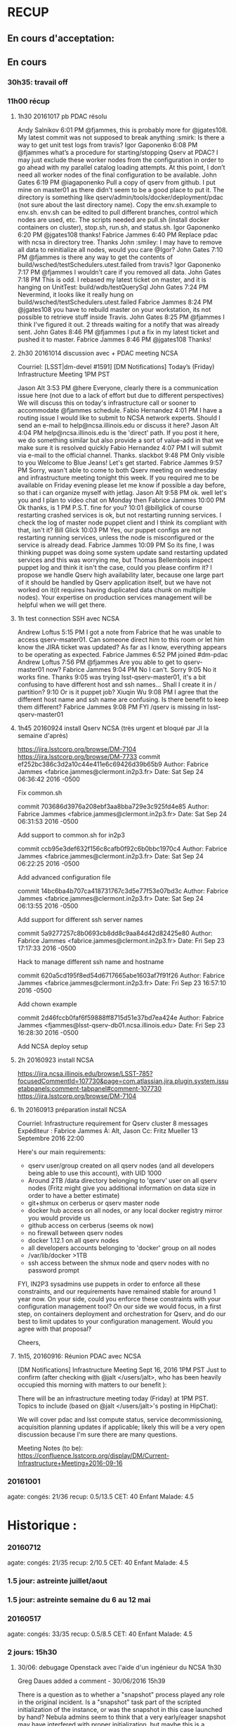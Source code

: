 * RECUP
** En cours d'acceptation:

** En cours
*** 30h35: travail off
*** 11h00 récup
**** 1h30 20161017 pb PDAC résolu

Andy Salnikov
6:01 PM @fjammes, this is probably more for @jgates108. My latest commit was not supposed to break anything :smirk: Is there a way to get unit test logs from travis?
Igor Gaponenko
6:08 PM @fjammes what’s a procedure for starting/stopping Qserv at PDAC? I may just exclude these worker nodes from the configuration in order to go ahead with my parallel catalog loading attempts. At this point, I don’t need all worker nodes of the final configuration to be available.
John Gates
6:19 PM @iagaponenko  Pull a copy of qserv from github. I put mine on master01 as there didn't seem to be a good place to put it. The directory is something like qserv/admin/tools/docker/deployment/pdac  (not sure about the last directory name). Copy the env.sh.example to env.sh. env.sh can be edited to pull different branches, control which nodes are used, etc.  The scripts needed are  pull.sh (install docker containers on cluster), stop.sh, run.sh, and status.sh.
Igor Gaponenko
6:20 PM @jgates108 thanks!
Fabrice Jammes
6:40 PM Replace pdac with ncsa in directory tree. Thanks John :smiley: I may have to remove all data to reinitialize all nodes, would you care @Igor?
John Gates
7:10 PM @fjammes is there any way to get the contents of build/wsched/testSchedulers.utest.failed from travis?
Igor Gaponenko
7:17 PM @fjammes I wouldn’t care if you removed all data.
John Gates
7:18 PM This is odd. I rebased my latest ticket on master, and it is hanging on UnitTest: build/wdb/testQuerySql
John Gates
7:24 PM Nevermind, it looks like it really hung on  build/wsched/testSchedulers.utest.failed
Fabrice Jammes
8:24 PM @jgates108 you have to rebuild master on your workstation, its not possible to retrieve stuff inside Travis.
John Gates
8:25 PM @fjammes  I think I've figured it out.  2 threads waiting for a notify that was already sent.
John Gates
8:46 PM @fjammes I put a fix in my latest ticket and pushed it to master.
Fabrice Jammes
8:46 PM @jgates108 Thanks!
**** 2h30 20161014 discussion avec + PDAC meeting NCSA
Courriel:
[LSST|dm-devel #1591] [DM Notifications] Today’s (Friday) Infrastructure Meeting 1PM PST

Jason Alt
3:53 PM @here  Everyone, clearly there is a communication issue here (not due to a lack of effort but due to different perspectives) We will discuss this on today's infrastructure call or sooner to accommodate @fjammes schedule.
Fabio Hernandez
4:01 PM I have a routing issue I would like to submit to NCSA network experts. Should I send an e-mail to help@ncsa.illinois.edu or discuss it here?
Jason Alt
4:04 PM help@ncsa.illinois.edu is the 'direct' path. If you post it here, we do something similar but also provide a sort of value-add in that we make sure it is resolved quickly
Fabio Hernandez
4:07 PM I will submit via e-mail to the official channel. Thanks.
slackbot
9:48 PM Only visible to you Welcome to Blue Jeans! Let's get started.
Fabrice Jammes
9:57 PM Sorry, wasn't able to come to both Qserv meeting on wednesday and infrastructure meeting tonight this week. If you required me to be available on Friday evening please let me know if possible a  day before, so that i can organize myself with jetlag.
Jason Alt
9:58 PM ok. well let's you and I plan to video chat on Monday then
Fabrice Jammes
10:00 PM Ok thanks,  is 1 PM P.S.T. fine for you?
10:01 @billglick of course restarting crashed services is ok, but not restarting running services. I check the log of master node puppet client and I think its compliant with that, isn't it?
Bill Glick
10:03 PM Yes, our puppet configs are not restarting running services, unless the node is misconfigured or the service is already dead.
Fabrice Jammes
10:09 PM So its fine, I was thinking puppet was doing some system update sand restarting updated services and this was worrying me, but Thomas Bellembois inspect puppet log and think it isn't the case, could you please confirm it? I propose we handle Qserv high availability later, because one large part of it should be handled by Qserv application itself, but we have not worked on  it(it requires having duplicated data chunk on multiple nodes).  Your expertise on production services management will be helpful when we will get there.
**** 1h test connection SSH avec NCSA
Andrew Loftus
5:15 PM I got a note from Fabrice that he was unable to access qserv-msater01.  Can someone direct him to this room or let him know the JIRA ticket was updated?  As far as I know, everything appears to be operating as expected.
Fabrice Jammes
6:52 PM joined #dm-pdac
Andrew Loftus
7:56 PM @fjammes Are you able to get to qserv-master01 now?
Fabrice Jammes
9:04 PM No I can't. Sorry
9:05 No it works fine. Thanks
9:05 was trying lsst-qserv-master01, it's a bit confusing to have different host and ssh names...
Shall I create it in / partition?
9:10 Or is it puppet job?
Xiuqin Wu
9:08 PM I agree that the different host name and ssh name are confusing.   Is there  benefit to keep them different?
Fabrice Jammes
9:08 PM FYI /qserv is missing in lsst-qserv-master01
**** 1h45 20160924 install Qserv NCSA (très urgent et bloqué par JI la semaine d'après)
https://jira.lsstcorp.org/browse/DM-7104
https://jira.lsstcorp.org/browse/DM-7733
commit ef252bc386c3d2a10c44e411e6c69426d39b65b9
Author: Fabrice Jammes <fabrice.jammes@clermont.in2p3.fr>
Date:   Sat Sep 24 06:36:42 2016 -0500

    Fix common.sh

commit 703686d3976a208ebf3aa8bba729e3c925fd4e85
Author: Fabrice Jammes <fabrice.jammes@clermont.in2p3.fr>
Date:   Sat Sep 24 06:31:53 2016 -0500

    Add support to common.sh for in2p3

commit ccb95e3def632f156c8cafb0f92c6b0bbc1970c4
Author: Fabrice Jammes <fabrice.jammes@clermont.in2p3.fr>
Date:   Sat Sep 24 06:22:25 2016 -0500

    Add advanced configuration file

commit 14bc6ba4b707ca418731767c3d5e77f53e07bd3c
Author: Fabrice Jammes <fabrice.jammes@clermont.in2p3.fr>
Date:   Sat Sep 24 06:13:55 2016 -0500

    Add support for different ssh server names

commit 5a9277257c8b0693cb8dd8c9aa84d42d82425e80
Author: Fabrice Jammes <fabrice.jammes@clermont.in2p3.fr>
Date:   Fri Sep 23 17:17:33 2016 -0500

    Hack to manage different ssh name and hostname

commit 620a5cd195f8ed54d6717665abe1603af7f91f26
Author: Fabrice Jammes <fabrice.jammes@clermont.in2p3.fr>
Date:   Fri Sep 23 16:57:10 2016 -0500

    Add chown example

commit 2d46fccb0faf6f59888ff8715d51e37bd7ea424e
Author: Fabrice Jammes <fjammes@lsst-qserv-db01.ncsa.illinois.edu>
Date:   Fri Sep 23 16:28:30 2016 -0500

    Add NCSA deploy setup

**** 2h 20160923 install NCSA
https://jira.ncsa.illinois.edu/browse/LSST-785?focusedCommentId=107730&page=com.atlassian.jira.plugin.system.issuetabpanels:comment-tabpanel#comment-107730
https://jira.lsstcorp.org/browse/DM-7104
**** 1h 20160913 préparation install NCSA
Courriel:
Infrastructure requirement for Qserv cluster
8 messages
Expéditeur :	Fabrice Jammes
À:	Alt, Jason
Cc:	Fritz Mueller
13 Septembre 2016 22:00

Here's our main requirements:

- qserv user/group created on all qserv nodes (and all developers being able to use this account), with UID 1000
- Around 2TB /data directory belonging to 'qserv' user on all qserv nodes (Fritz might give you additional information on data size in order to have a better estimate)
- git+shmux on cerberus or qserv master node
- docker hub access on all nodes, or any local docker registry mirror you would provide us
- github access on cerberus (seems ok now)
- no firewall between qserv nodes
- docker 1.12.1 on all qserv nodes
- all developers accounts belonging to 'docker' group on all nodes
- /var/lib/docker >1TB
- ssh access between the shmux node and qserv nodes with no password prompt

FYI, IN2P3 sysadmins use puppets in order to enforce all these constraints, and our requirements have remained stable for around 1 year now.
On your side, could you enforce these constraints with your configuration management tool?
On our side we would focus, in a first step, on containers deployment and orchestration for Qserv, and do our best to limit updates to your configuration management.
Would you agree with that proposal?

Cheers,

**** 1h15, 20160916: Réunion PDAC avec NCSA
[DM Notifications] Infrastructure Meeting Sept 16, 2016 1PM PST     
               Just to confirm (after checking with @jalt </users/jalt>,
who has been heavily occupied this morning with matters to our benefit  ): 

 There will be an infrastructure meeting today (Friday) at 1PM PST. Topics
to include (based on @jalt </users/jalt>'s posting in HipChat): 

 We will cover pdac and lsst compute status, service decommissioning,
acquisition planning updates if applicable; likely this will be a very open
discussion because I'm sure there are many questions.

 Meeting Notes (to be):
https://confluence.lsstcorp.org/display/DM/Current-Infrastructure+Meeting+2016-09-16


*** 20161001
agate:
  congés: 21/36
  recup: 0.5/13.5
  CET: 40
  Enfant Malade: 4.5
* Historique :
*** 20160712
agate:
  congés: 21/35
  recup: 2/10.5
  CET: 40
  Enfant Malade: 4.5
*** 1.5 jour: astreinte juillet/aout
*** 1.5 jour: astreinte semaine du 6 au 12 mai
*** 20160517
agate:
  congés: 33/35
  recup: 0.5/8.5
  CET: 40
  Enfant Malade: 4.5

*** 2 jours: 15h30
**** 30/06: debugage Openstack avec l'aide d'un ingénieur du NCSA 1h30
Greg Daues added a comment - 30/06/2016 15h39

There is a question as to whether a "snapshot" process played any role in the original incident.
Is a "snapshot" task part of the scripted initialization of the instance, or was the snapshot in this case
launched by hand? Nebula admins seem to think that a very early/eager snapshot may have interfered
with proper initialization, but maybe this is a separate side matter from the error in this issue. If you think the modified command above takes of the issue (works consistently), perhaps it is resolved.
Permalink Edit Delete
jammes Fabrice Jammes added a comment - 30/06/2015 20h15

Hi Greg Daues, Fritz Mueller,

For an unknown reason, containers run fine today.
On my side the only thing I've done differently is using a fresh Qserv container, build yesterday on my workstation.

Previous container was working everywhere but not on Openstack+up to data CentOS7.2

Any idea please, do you think it might come from Openstack?
Permalink Edit Delete
jammes Fabrice Jammes added a comment - 2 hours ago

But now it fails again, but with a new error message...

+ docker run -e constraint:node==lsst-fabricejammes-qserv-1 --detach=true -e QSERV_MASTER=lsst-fabricejammes-qserv-0 --name lsst-fabricejammes-qserv-1 --net=host qserv/qserv:dev_worker

docker: Error response from daemon: failed to register layer: no such file or directory.

See 'docker run --help'.

Permalink Edit Delete
jammes Fabrice Jammes added a comment - 1 hour ago

Hi Greg Daues, to answer to your question.

A first script boots a "Centos latest" image, run yum update, install docker, and when inner cloud-init script has completed, it creates centos-7-qserv snapshot.
Then, a second script launches 3 vms using this image and then download and run Qserv containers.

I've launched it 3 times now, and it succeed twice and failed once with error above...

I'll let you know...

Permalink
gdaues Greg Daues added a comment - 1 hour ago

It is possible that some extra diligence may be needed in the script, for example, to start the snapshot after
an extra check that the cloud-init initialization has completed its work. Its seems some problematic condition could be reached
if it starts too early.

In the original error log the message

...

Server socket created on IP: '::'

is curious and might be indicative that proper networking is not yet setup.
Permalink
gdaues Greg Daues added a comment - 49 minutes ago

I also see suggestions that the “failed to register layer” error with docker could indicate that the docker
workspace/cache (e.g., /var/lib/docker) may have been corrupted by previous work, and might need
to be cleared/re-initialized unfortunately.

Fabrice Jammes
9:23 PM
Hi @all, it seems swarm work better today... NCSA track is that our script might be too quick to create the snapshot image we use to boot the cluster...
So sometimes some snapshot would be inconsistent...
Fabrice Jammes
10:57 PM
Seems correct as adding a 5 sec delay before creating snapshot seems to success... The lesson is to test each snapshot by running Qserv containers and multinode tests before making it "official"...

**** 22/06: All Hands Meeting telecon 2h
Bonjour,

Lors du All-Hands Meeting d'aujourd'hui, Steve Kahn a présenté une re-organisation importante relative à LSST:
les programmes LSST, Gemini et NOAO vont se rapprocher en 2016 et mutualiser leur ressources pour former une organisation matricielle.

Cela notamment afin de réaliser des économies et de permettre aux personnels d'évoluer en interne.

Le document de 2 pages attaché clarifie très bien la nouvelle organisation.

Bonne journée,

Fabrice

-------- Forwarded Message --------
Subject:	[Project] **Document** | All-Hands Meeting | June 21, 12-2pm Pacific
Date:	Tue, 21 Jun 2016 14:51:21 +0000
From:	Steven Kahn <SKahn@lsst.org>
To:	project@lists.lsst.org <project@lists.lsst.org>


Good morning,

 

Please find attached the previously mentioned two-page document that we will discuss at today’s All-Hands Meeting at 12-2pm Pacific.  Please review.

 

If you would like to take part in the Q&A session that will follow Steve’s discussion on the attached, please be sure to email your question(s) to Sandra at: sortiz@lsst.org.  Simultaneous participation from remote sites could prove difficult due to the lag in video streaming and the number of participants.

 

As a reminder, the Blue Jeans connection information is below.

 

Thank you.


**** 25/04 Echange avec Gred Daues sur le bug Openstack rencontré par Oualid: 1h
Greg Daues·9:06 PM
Hi Fabrice,   I had Nebula account info ready for Oualid,   but did not see
Oualid on the HipChat yet.   Is that info that I can convey here for you to
pass along?
Fabrice Jammes·9:29 PM
Hi Greg, of course I'm ok to get nebula account for Oualid.
Greg Daues·9:30 PM
great -- here is the info: the login name is    lsst-aaoualid
And the pass phrase is     xxxxxxxx
Fabrice Jammes·9:32 PM
Thanks ! 
Fabrice Jammes·9:35 PM
I met a problem while create some CentOS7-based instances in Nebula.
Here's my cloud-config file:
4     #cloud-config                                                                                                                                                                         
 55     groups:                                                                                                                                                                               
 56     - docker                                                                                                                                                                              
 57                                                                                                                                                                                           
 58     packages:                                                                                                                                                                             
 59     - docker                                                                                                                                                                              
 60                                                                                                                                                                                           
 61     runcmd:                                                                                                                                                                               
 62     - ['systemctl', 'enable', 'docker']
Show more
Greg Daues·9:38 PM
Is the base image the standard CentOS7, or one of the the others (provided by SQRE)?
Fabrice Jammes·9:39 PM
Here's my settings:
117         image_name = "CentOS 7"                                                                                                                                                          
118         flavor_name = "m1.medium"                                                                                                                                                        
119         network_name = "LSST-net"                                                                                                                                                        
120         nics = [ { 'net-id': u'fc77a88d-a9fb-47bb-a65d-39d1be7a7174' } ]                                                                                                                  
121         ssh_security_group = "Remote SSH"
And the error log:
JMatt Peterson joined the room
Fabrice Jammes·9:40 PM
Hide card
qserv@clrinfoport09:~/src/achbal-qserv/admin/tools/provision (tickets/DM-6062)⟫ nova console-log lsst-fabricejammes-qserv | tail
ssh-ed25519 AAAAC3NzaC1lZDI1NTE5AAAAIJ0yZDXiczWD8Izpjl606Rwdem96Vcpd87E36xgqGllv 
ssh-rsa AAAAB3NzaC1yc2EAAAADAQABAAABAQCtvwu1xuA8wONj/ISAAFcQ1r4OGoegvU9XX8QAmQCfSCUUrY74PuXTsSVAr14pYDkwCSgwAZx4Jw2xdcDIwH1n+JE5UQKTEtivKlQlGxUXrVPM/aeEr7QRmzU8aO38/RgW0CJ5tKdfOUDDQl8ICs1mSygKiX3qSm5gUBaUKyk2Wxf+0GjPJzt7Ajr4LA8oB/aeYy4/adlDMjHDlVwVVIBTdj3HL+x5Digbobekhgn7PlqPljj/QbQ7VlbZqF3C+ASdzUThf3226yhBIU01FyIIFDZ0IvXDOy76g3sx9IHH/q2FZ6GJa29A25xP5Upg6iwXstOp2QTzkp+o8/46sqHT 
-----END SSH HOST KEY KEYS-----
cloud-init[11152]: Cloud-init v. 0.7.5 finished at Wed, 25 May 2016 19:39:34 +0000. Datasource DataSourceOpenStack [net,ver=2].  Up 53.24 seconds
[[32m  OK  [0m] Started Execute cloud user/final scripts.
[[32m  OK  [0m] Reached target Multi-User System.
         Starting Update UTMP about System Runlevel Changes...
[[32m  OK  [0m] Started Update UTMP about System Runlevel Changes.
[   60.202954] systemd-journald[11186]: File /run/log/journal/19d82c8902374e7caa655973bd7a6e6a/system.journal corrupted or uncleanly shut down, renaming and replacing.
Show more
DM-6062: Launch integration tests using Docker+Openstack jira.lsstcorp.org
Type: Story
Priority: Major
Status: In Progress
Assignee: Oualid Achbal
Last line is an error, and it can happen sometimes during docker install, which crashes the cloud-init procedure
This error also always happen if "package_upgrade: true" in cloud-init.txt
Just after kmod install.
Any idea please?
Greg Daues·9:43 PM
Has this worked in the past, or not yet successful on Nebula?
Fabrice Jammes·9:44 PM
It has work using packer instead of python-nova
Here the error log with "package_upgrade: true"
cloud-init[4209]: Updating   : yum-3.4.3-132.el7.centos.0.1.noarch                      103/347
cloud-init[4209]: Updating   : kmod-libs-20-5.el7.x86_64                                104/347
cloud-init[4209]: Updating   : kpartx-0.4.9-85.el7_2.4.x86_64                           105/347
cloud-init[4209]: Updating   : 7:device-mapper-1.02.107-5.el7_2.2.x86_64                106/347
cloud-init[4209]: Updating   : 7:device-mapper-libs-1.02.107-5.el7_2.2.x86_64           107/347
cloud-init[4209]: Updating   : cryptsetup-libs-1.6.7-1.el7.x86_64                       108/347
cloud-init[4209]: Updating   : dracut-033-360.el7_2.x86_64                              109/347
cloud-init[4209]: Updating   : kmod-20-5.el7.x86_64                                     110/347
[[32m  OK  [0m] Listening on udev Kernel Socket.
[[32m  OK  [0m] Listening on udev Control Socket.
         Starting udev Kernel Device Manager...
[[32m  OK  [0m] Started udev Kernel Device Manager.
[[32m  OK  [0m] Stopped Flush Journal to Persistent Storage.
[[32m  OK  [0m] Stopped Journal Service.
         Starting Journal Service...
[  102.642260] systemd-journald[11103]: File /run/log/journal/19d82c8902374e7caa655973bd7a6e6a/system.journal corrupted or uncleanly shut down, renaming and replacing.
[[32m  OK  [0m] Started Journal Service.
[[32m  OK  [0m] Stopped Login Service.
         Starting Login Service...
         Starting Flush Journal to Persistent Storage...
[[32m  OK  [0m] Started Flush Journal to Persistent Storage.
[[32m  OK  [0m] Started Login Service.
         Stopping Command Scheduler...
[[32m  OK  [0m] Stopped Command Scheduler.
[[32m  OK  [0m] Started Command Scheduler.
         Starting Command Scheduler...
[[32m  OK  [0m] Stopped Preprocess NFS configuration.
         Starting Preprocess NFS configuration...
[[32m  OK  [0m] Started Preprocess NFS configuration.
[[32m  OK  [0m] Stopped Preprocess NFS configuration.
         Stopping Preprocess NFS configuration...
         Starting Preprocess NFS configuration...
[[32m  OK  [0m] Started Preprocess NFS configuration.
         Stopping OpenSSH server daemon...
[[32m  OK  [0m] Stopped OpenSSH server daemon.
[[32m  OK  [0m] Stopped OpenSSH Server Key Generation.
[[32m  OK  [0m] Started OpenSSH server daemon.
         Starting OpenSSH server daemon...
         Stopping Crash recovery kernel arming...
[[32m  OK  [0m] Stopped Crash recovery kernel arming.
         Starting Crash recovery kernel arming...
Show less
And both cloud-init and package upgrade stop here...
**** 29/04 merge DM-5209 (fin du sprint à tenir): 1h30
Prise en compte des remarques de 19h à 23H
Echange avec Fritz
Hi Fritz,

I've just merged it now to master. I'm happy if you can put it in the release.
If not, next month will be ok.

On 04/29/2016 09:49 PM, HipChat wrote:
> Fritz Mueller just mentioned you in the room Qserv but you're idle:
>  
> Fritz Mueller
> @FabriceJammes, would you like us to hold the monthly release for your reviewed DM-5209 ticket?
> 12:49 PM
> qLfLFrledqUBC7O
> Get HipChat notifications on your phone! Download for iOS or Android.
>  
> To change your notification preferences, click here.
> This message was intended for fabrice.jammes@gmail.com. If this was in error, please contact us or opt out.
> HipChat's offices are located at 1098 Harrison St, San Francisco, CA 94103
>
> Too many emails? You can unsubscribe. 	

Commit dans git (cf. aussi PR GitHub)

commit d1e3f2310f6905017c11a486d21ccb0db34ba2d6
Merge: 33b19d1 87b7549
Author: Fabrice Jammes <fabrice.jammes@in2p3.fr>
Date:   Fri Apr 29 22:35:14 2016 +0200

    Merge branch 'tickets/DM-5209'

commit 87b7549c34a6b114bc7a25d36e9e7e2e341bc0f7
Author: Fabrice Jammes <fabrice.jammes@in2p3.fr>
Date:   Fri Apr 29 10:28:20 2016 +0200

    Improve formatting and style
    
    And also:
    - Move checkConnection from MySqlConfig to MySqlConnection
    - Remove parameters and connection check in mysql::MySqlConfig

commit efa14027bb44e943379565485d233a710fa5286e
Author: Fabrice Jammes <fabrice.jammes@in2p3.fr>
Date:   Fri Apr 29 22:29:22 2016 +0200

    Remove xrdssi parameters from startup script

commit 736cc143ddf3e16d101df0219480d76be4cedb1a
Author: Fabrice Jammes <fabrice.jammes@in2p3.fr>
Date:   Sat Apr 16 00:51:00 2016 +0200

    Improve configuration management on czar side
    
    Also add documention and code polishing
    
    - Add CzarConfig
    - Manage query hints using ConfigStore
    - Add CssConfig
    - Build WorkerConfig from INI file
    - Build CzarConfig from INI file
    - Build CssConfig from a map of (string,string)
    - Improve default value management in ConfigStore

commit 7039fd8aed6ee2a7ab5a19982502972c4b51f542
Author: Fabrice Jammes <fabrice.jammes@in2p3.fr>
Date:   Fri Apr 29 22:27:08 2016 +0200

**** 26/04 pull request DM-5209 et création DM-5864 1h30

- Délais serrés fin de sprint (et stagiaire plus réunion Grenoble)
https://jira.lsstcorp.org/browse/DM-5209?focusedCommentId=47334&page=com.atlassian.jira.plugin.system.issuetabpanels:comment-tabpanel#comment-4733
- Contact avec Josh Hobblit suite à le multiples relances mutuelles 
https://jira.lsstcorp.org/browse/DM-58644
**** 30/03 finalisation DM-5187 1h30
délais serrés (réunion Petasky le 01/04 et sprint tendu)
Codage, build visible sur Travis et dans la messagerie (#158, #159, # 162):
http://clicks.travis-ci.org/track/click/30007208/travis-ci.org?p=eyJzIjoiMVBfQUZGSnh1R3NQNXFvbEhzVGJ6b016cV9VIiwidiI6MSwicCI6IntcInVcIjozMDAwNzIwOCxcInZcIjoxLFwidXJsXCI6XCJodHRwczpcXFwvXFxcL3RyYXZpcy1jaS5vcmdcXFwvbHNzdFxcXC9xc2VydlxcXC9idWlsZHNcXFwvMTE5ODc3NzYzXCIsXCJpZFwiOlwiODY0NTFmZWQ4NDM2NDIzMjljODYxMDUyOGJmZmMxMjNcIixcInVybF9pZHNcIjpbXCI1Y2E3NmFjOTdkOWJjYWE2N2NiMTFmNGU4ZGI0N2NmNzk0ODQ5YTRiXCJdfSJ9

**** 29/03 SLAC 30 min
Courriel disponible dans Inbox de in2p3
Hi John,

On my side, I use scripts in qserv/admin/tools/docker/deployment/in2p3, but it shouldn't make any difference.

Here's my env.sh

-bash-4.2$ cat env.sh

# Set nodes names
#MASTER=ccqserv100.in2p3.fr
#WORKERS=$(echo ccqserv1{01..24}.in2p3.fr)
MASTER=ccqserv125.in2p3.fr
WORKERS=$(echo ccqserv1{26..49}.in2p3.fr)

# set image names
BRANCH=dev
DOCKER_NAMESPACE=qserv
MASTER_IMAGE="$DOCKER_NAMESPACE/qserv:${BRANCH}_master_$MASTER"
WORKER_IMAGE="$DOCKER_NAMESPACE/qserv:${BRANCH}_worker_$MASTER"
CONTAINER_NAME=qserv

# shmux access
export PATH="$PATH:/opt/shmux/bin"

# docker settings
HOST_LOG_DIR=/qserv/log
HOST_DATA_DIR=/qserv/data

After run.sh, first test query pass:

-bash-4.2$ ./run-test-queries.sh
+--------------------+--------------------+
| ra                 | decl               |
+--------------------+--------------------+
| 29.308806347275485 | -86.30884046118973 |
+--------------------+--------------------+

real    0m50.799s
user    0m0.004s
sys    0m0.019s

I've now use stop.sh so you can perform your own test. Please let me know.


Le 29/03/2016 19:20, John Gates a écrit :
> Hi Fabrice,
>
> I'm still not getting the LSST database. Here's what I'm doing. Please let me know if I am missing something, or if something is wrong with env.sh.
> cd working/qserv/admin/tools/docker/deployment/parallel
> git status
>     On branch tickets/DM-5402
>     Your branch is up-to-date with 'origin/tickets/DM-5402'.
> ./pull.sh
> ./run.sh
>
> mysql -u qsmaster -h ccqserv125 -P 4040
>  mysql> show databases;
>  +--------------------+
>  | Database           |
>  +--------------------+
>  | information_schema |
>  | qservCssData       |
>  | qservMeta          |
>  | qservResult        |
>  | test               |
>  +--------------------+
>  5 rows in set (0.00 sec)
>
>
> contents of env.sh:
> # Rename this file to env.sh and edit variables
> # Configuration file sourced by other scripts from the directory
>
> # VERSION can be ia git ticket branch but with _ instead of /
> # example: u_fjammes_DM-4295
> VERSION=dev
>
> # Set nodes names
> MASTER=ccqserv125.in2p3.fr
> WORKERS=$(echo ccqserv1{26..49}.in2p3.fr)
>
> # Set images names
> DOCKER_ORG=qserv
> MASTER_IMAGE="$DOCKER_ORG/qserv:${VERSION}_master_$MASTER"
> WORKER_IMAGE="$DOCKER_ORG/qserv:${VERSION}_worker_$MASTER"
>
> CSS_FILE=nodes.css
> CONTAINER_NAME=qserv 
**** 25/03 SLAC 30 min
Courriel disponible dans "Sent Mail" de Google:
Hi John,

xrootd was down on all workers, I've restarted qserv/qserv:dev container and it works fine again.
Won't you have a problem inside your own Qserv version?

Regards

ccqserv149.in2p3.fr: INFO: Qserv execution directory : /qserv/run
ccqserv149.in2p3.fr: MySQL running (149).
ccqserv149.in2p3.fr: xrootd is running (183).
ccqserv149.in2p3.fr: cmsd is running (220).
ccqserv149.in2p3.fr: qserv-wmgr is running (248).
ccqserv149.in2p3.fr! bash: /afs/in2p3.fr/home/f/fjammes/.bashrc: Permission denied
ccqserv148.in2p3.fr: INFO: Qserv execution directory : /qserv/run
ccqserv148.in2p3.fr: MySQL running (150).
ccqserv148.in2p3.fr: xrootd is running (184).
ccqserv148.in2p3.fr: cmsd is running (221).
ccqserv148.in2p3.fr: qserv-wmgr is running (249).
ccqserv148.in2p3.fr! bash: /afs/in2p3.fr/home/f/fjammes/.bashrc: Permission denied

25 targets processed in 2 seconds.
Summary: 25 successes
fjammes@ccosvms0070:~/src/qserv/admin/tools/docker/deployment/in2p3 (tickets/DM-5402=)$ fg
./run-test-queries.sh
+--------------------+--------------------+
| ra                 | decl               |
+--------------------+--------------------+
| 29.308806347275485 | -86.30884046118973 |
+--------------------+--------------------+

real    1m21.569s
user    0m0.006s
sys    0m0.017s
Output directory: /afs/in2p3.fr/home/f/fjammes/runQueries_out
^CTraceback (most recent call last):
  File "/afs/in2p3.fr/home/f/fjammes/src/qserv/admin/tools/docker/deployment/in2p3/runQueries.py", line 291, in <module>
    main()
  File "/afs/in2p3.fr/home/f/fjammes/src/qserv/admin/tools/docker/deployment/in2p3/runQueries.py", line 288, in main
    time.sleep(60*60*48)
KeyboardInterrupt
fjammes@ccosvms0070:~/src/qserv/admin/tools/docker/deployment/in2p3 (tickets/DM-5402=)$ date
Fri Mar 25 22:24:25 CET 2016
**** 24/03 Princeton 30 min
John Swinbank
Mar-24 9:36 PM
Why is Travis e-mailing me to tell me that "The command "docker login -e="$DOCKER_EMAIL" -u="$DOCKER_USERNAME" -p="$DOCKER_PASSWORD"" failed and exited with 1 during ." when I push to mariadb? https://travis-ci.org/lsst/mariadb/builds/118334277 @FabriceJammes ?
K-T Lim
Mar-24 9:58 PM
Because he set it up to build docker containers for Qserv?
(Build and run to make sure they work properly)
Fabrice Jammes
Mar-24 10:15 PM
@jds Travis checks that mariadb eups build succeed on both Debian and centos using docker container. At each build it try to update dependencies inside containers in case it has changed. See https://github.com/lsst/mariadb/blob/master/.travis.yml. I think this attempt to optimize but not rebuilding the container from scratch might not be required but I'm not familiar with Travis caching techniques. Hope I'm clear enough...
Fabrice Jammes
Mar-24 10:18 PM
Please let me know for additional information. I've relaunched the build and it goes fine. Maybe docker hub was down when you committed?
Fabrice Jammes
Mar-24 10:26 PM
Please note that build log are not displayed because Travis doesn't support so verbose output in free mode.
John Swinbank
Mar-24 11:25 PM
Thanks both -- particularly @FabriceJammes for following up and checking that it builds on the second attempt.
John Swinbank
Mar-24 11:26 PM
I'm a bit worried that we're sending this stuff to poor unsuspecting developers (or T/CAMs) without any explanation of what's going on, though. Why is Fabrice organizing CI for MariaDB rather than SQuaRE? Where's it documented?
**** 15/02 SLAC 1 h
	9:34 PM
@vaikunth , about your latest question, does this help: http://www.slac.stanford.edu/exp/lsst/qserv/2016_03/HOW-TO
please let me know, I'll stay online for a while.
9:46 PM
Fritz Mueller left the room.
9:59 PM
Vaikunth Thukral joined the room.
Vaikunth Thukral
9:59 PM
HipChat just came back online for me, I'll try this but if you need to go to bed please don't wait up for me 
I'll let you know how it goes, but it looks like the right thing to do
Fabrice Jammes
10:00 PM
It's ok, I'm happy to help you and I have other stuff to do on cluster. Hope it'll be fine, please let me know 
10:02 PM
Andy Salnikov left the room.
Fabrice Jammes
10:17 PM
@jgates , could I stop Qserv on ccqserv125 tomorow? Indeed I need to perform a cold copy of innodb data from ccqserv125 to ccqserv100: https://dev.mysql.com/doc/refman/5.6/en/innodb-backup.html
Please let me know, if it's not possible I'll find and alternate solution.
Thanks
 John Gates
10:22 PM
@FabriceJammes It should be fine to stop it tomorrow.
Fabrice Jammes
10:22 PM
@jgates , ok thanks so much 
**** 08/03 SLAC 30 min
https://jira.lsstcorp.org/browse/DM-991?focusedCommentId=45375&page=com.atlassian.jira.plugin.system.issuetabpanels:comment-tabpanel#comment-45375
**** 03/03 SLAC 30 min
Fabrice Jammes
Mar-03 9:50 PM
@jgates
Fabrice Jammes
Mar-03 9:55 PM
Could you please try
docker pull qserv/qserv:dev
And then trade your branch on master and push it? 
And then rerun your previous script? 
Please let me know 😃
s/trade/rebase/
Fabrice Jammes
Mar-03 10:00 PM
Please run
docker pull qserv/qserv:dev
To update dependencies 
And then rebase your branch on master and push to origin 
And then rerun
Fabrice Jammes
Mar-03 10:01 PM
3_build_tagged_image...
Please let me know if it works fine 😃
John Gates
Mar-03 10:55 PM
@FabriceJammes @vaikunth I rebuilt everything starting with 1_build-latest-image.sh to 3_build... and it worked. I'm waiting for ./4_build-configured-images.sh -i qserv/qserv:tickets_DM-5308 ccqserv125.in2p3.fr to finish.
John Gates
Mar-03 10:57 PM
@FabriceJammes @vaikunth It looks like 4_build-configured-images.sh -i qserv/qserv:tickets_DM-5308 ccqserv125.in2p3.fr failed with Step 7 : RUN bash -c ". /qserv/stack/loadLSST.bash && setup qserv -t qserv-dev && /qserv/scripts/configure.sh -m ccqserv125.in2p3.fr"
---> Running in e5885ac8d67a
/qserv/scripts/configure.sh: line 64: /qserv/scripts/params.sh: No such file or directory
The command '/
...
Show full text
Fabrice Jammes
Mar-03 11:08 PM
@jgates strange do you have very same files here : https://github.com/lsst/qserv/tree/master/admin/tools/docker/configured/scripts
Link
Mar-03 11:08 PM
lsst/qserv
qserv - LSST Query Services
Fabrice Jammes
Mar-03 11:10 PM
param.sh should be here
Fabrice Jammes
Mar-03 11:12 PM
Yup params.sh
John Gates
Mar-03 11:14 PM
It's there
Fabrice Jammes
Mar-03 11:23 PM
OK there is a bug here. Could you please edit https://github.com/lsst/qserv/blob/master/admin/tools/docker/configured/Dockerfile.tpl
And move
COPY scripts/*.sh scripts/
Before the RUN command
And then rerun 3_build..
John Gates
Mar-03 11:25 PM
ok,, this correct?
{{COMMENT_ON_WORKER_OPT}}EXPOSE 2131 4040

COPY scripts/*.sh scripts/

RUN bash -c ". /qserv/stack/loadLSST.bash && setup qserv -t qserv-dev && /qserv/scripts/configure.sh {{NODE_TYPE_OPT}} {{MASTER_FQDN_OPT}}"
Fabrice Jammes
Mar-03 11:25 PM
Thanks for your patience and for discovering this issue
Correct 😃
John Gates
Mar-03 11:26 PM
I'll let you know how it goes, thanks 
Fabrice Jammes
Mar-03 11:26 PM
Thanks also for beta testing it😃
John Gates
Mar-03 11:27 PM
It isn't like I have choice :-P
Fabrice Jammes
Mar-03 11:30 PM
You'll soon be a docker expert 😃
John Gates
Mar-03 11:33 PM
Anyone have a copy of a query that would kill the czar with large results but not crzy large results?
Any way to stop Error response from daemon: push qserv/qserv is already in progress?
Fabrice Jammes
Mar-03 11:37 PM
Maybe restart docker and rerun 3_... Should be quick and only redo the push
Fabrice Jammes
Mar-03 11:38 PM
FYI pull.sh is not yet fixed so you might have to launch it several times...
John Gates
Mar-03 11:43 PM
k, thanks 
Fabrice Jammes
Mar-03 11:59 PM
DM-5211 kills czar
JIRA
Mar-03 11:59 PM
 DM-5211 : "SELECT y_flagNegative from Object where y_flagNegative != (1)" crash Qserv master Reported by Fabrice Jammes 
Type:   Bug   Priority:    Major   Status:  To Do 
**** 01/03 MariaDB/SLAC 3h00
(arrivée 19h45h départ 22h45)
Ok, let's meet Tuesday March 1st at 11:30 am pacific.

Here are connection details:

To join the Meeting:
https://bluejeans.com/454822125

To join via Browser:
https://bluejeans.com/454822125/browser

To join with Lync:
https://bluejeans.com/454822125/lync

To join via Cisco Jabber Video:
https://bluejeans.com/454822125/jabber

To join via Room System:
Video Conferencing System: bjn.vc -or- 199.48.152.152
Meeting ID: 454822125

To join via Phone:
1) Dial:
+1.408.740.7256
+1.888.240.2560(US Toll Free)
+1.408.317.9253(Alternate number)
(see all numbers - http://bluejeans.com/premium-numbers)
2) Enter Conference ID: 454822125


Jacek

*** 20160506
agate:
  congés: 33/35
  recup: 1/8.5
  CET: 40
  Enfant Malade: 4.5
*** Astreinte avril: 1.5 jour
*** 20160301
agate:
  congés: 35/35
  recup: 6.5/7
  CET: 40
*** 20160208
agate:
  congés: 1+35
  recup: 3.5/20
  CET: 40
*** 20151221
agate:
  congés: 6.5+35
  recup: 3.5/20
  CET: 40
*** 1.5 jours: voyage stanford
*** 2 jours:
**** 08/02 1h30 min
Fabrice Jammes·8:15 PM
Hi @jgates, I'm currently testing CentOS7 nodes, and a fix to docker config has been done, will let you know soon.
Fritz Mueller·8:27 PM
@MichaelKelsey thanks for keeping/annotating that!  A few recommended updates:
Primarily, the original email pre-dated the our adoption of the "qserv-dev" tag, which is supposed to be kept applied to the latest matched-set, state-of-the-art set of packages.  So in the "eups distrib install" line, you might update "-t qserv" to "-t qserv-dev".  This would, for example, obviate the need for the special xrootd section below, or anything like it.
And yeah, as timj suggests, I'd remove mention of openssl as a prereq at this point.
Frossie ... left the room (user disconnected)
Brian Van Klaveren joined the room
Frossie ... joined the room
Fritz Mueller·8:49 PM
@timj well, that's pretty awesome -- with pkg-config and glib added via brew, I was just able to build qserv on el cap, and all the unit tests ran.  Thanks!!
Relatively warning free, too.  Some keyword shading noise from boost::regex (wonder if it's fixed in boost 1.60?) and other than that just a couple of unused member var warnings looks like.
Tim Jenness·8:51 PM
yep
finally working again
Frossie ...·8:51 PM
@timj (thumbsup)
Fritz Mueller·8:51 PM
(corpsethumb) indeed!
Tim Jenness·8:52 PM
of course, no one has actually run up qserv properly on a mac to see if it doesn't crash straightaway...
Frossie ...·8:52 PM
@fritz may be about to :-)
Tim Jenness·8:52 PM
Maybe @MichaelKelsey has
(but not El Cap)
Frossie ... left the room
Fabrice Jammes·8:52 PM
@fritz , it seems docker is not compliant with xfs (found this problem on centOS7), would you please have information about this?
Fritz Mueller·8:53 PM
hmm, no, I don't :-(
googling, project atomic seems to imply that it can work: http://www.projectatomic.io/docs/filesystems/
Supported Filesystems — Project Atomic www.projectatomic.io

A core part of the Docker model is the efficient use of layered images
and containers based on images. To implement this Docker relies
heavily on various filesystem features in the kernel. This document
will explain how this works and give some advice in how to best use it.
but then there's also this: https://github.com/docker/docker/issues/641
Docker in XFS doesn't quite work. AUFS doesn't play nicely with XFS · Issue #641 · docker/docker github.com

While trying to run docker natively on my system (I keep production partitions on XFS), I've got interesting errors:  daniel@delphy:~$ lxc-docker run -i -t base /bin/bash Image base not found, tryi...
@jgates when building qserv latest under clang, it warns of a couple unused private members: UserQueryDrop.h:120 _sessionId, and BlendScheduler.h:117 _lastCmdFromScan.  Are these purposeful, or oversights?
K-T Lim left the room (user disconnected)
Fritz Mueller·9:00 PM
@FabriceJammes this seems somewhat informative: http://developerblog.redhat.com/2014/09/30/overview-storage-scalability-docker/
Thumbnail image
Comprehensive Overview of Storage Scalability in Docker developerblog.redhat.com

Backstory First, a brief backstory on the storage situation for Docker since it was open-sourced in early 2013.  At that time, Docker relied on a filesystem called AUFS (advanced multi layered unif...
Jonathan Sick left the room (user disconnected)
Fabrice Jammes·9:14 PM
Ok, but it seems there is a non-compatibility on XFS+Overlay on CentOS7: https://github.com/docker/docker/issues/10294
docker run fails with "invalid argument" when using overlay driver on top of xfs and ext4 · Issue #10294 · docker/docker github.com

$ docker version Client version: 1.4.1 Client API version: 1.16 Go version (client): go1.3.3 Git commit (client): 5bc2ff8/1.4.1 OS/Arch (client): linux/amd64 Server version: 1.4.1 Server API versio...
Have you heard about that?
Jonathan Sick joined the room
Fritz Mueller·9:15 PM
No, I hadn't...
Is it possible to use btrfs?
also, toward the bottom of that issue report is this: "hitting this problem as well, until i updated the kernel from 3.10 to something > 3.18"
K-T Lim joined the room
Fabrice Jammes·9:22 PM
I met same issue with a 4.xxx kernel on an other centos7 machine.
will try devicemapper with loopback mode.
**** 03/02 25 min...
Frossie ...·8:03 AM
Sur mon temps de 80%
I don't think I am the one least likely to mess up, but I'm on it
@FabriceJammes summary of the story so far: we would like to reverse the direction of the sqlalchemy fork, so that the lsst account is the upstream and your account has the fork. If that is alright, merge the open PR and then hipchat me. I am not available 11-1pm Project.
Brian Van Klaveren joined the room
Brian Van Klaveren left the room (user disconnected)
Fabrice Jammes·9:25 AM
Hi Frossie, I've merged the pull request. In order to avoid confusion I could also remove sqlalchemy from my account? I don't need it no more, it was created for test/dev purpose before square created lsst/sqlalchemy.
@frossie there is a message for you above.
**** 28/01 1h20
Fabrice Jammes·8:22 PM
@timj @josh will try to package scisql now.
Josh Hoblitt·8:24 PM
thanks
Nate Pease joined the room
Michael Kelsey joined the room
Fritz Mueller joined the room
Fabrice Jammes·9:16 PM
Hi @josh , is mariadb 10.1.10 here:
qserv@clrinfoport09:~$ eups distrib list mariadb
  mariadb              generic    10.1.9
  mariadb              generic    master-g01f1b67a80
If it is the second one then I could test scisql 0.3.5 supports it.
Josh Hoblitt·9:19 PM
I don't think Tim published his branch. I'm at lunch but you can double check but looking at the sha on his branch
Fabrice Jammes·9:23 PM
Yes Tim didn't push...
Jacek Becla·9:23 PM
@ktl, where is the best place to discuss storage model changes? In particular I want to propose a disruptive change to the API between LDM-141 and LDM-144. At the moment  hardware needs for workers and czars are bundled all together which makes no sense, I want to be able to say that we want x TB of SSD per czar, y TB of storage across all czars, etc.
@ktl, how about a new hipchat room for storage model changes?
Fabrice Jammes·9:29 PM
@josh , coudl you please review DM-4938?
DM-4938: Update scisql to v0.3.5 jira.lsstcorp.org
Type: Story
Priority: Minor
Status: In Progress
Assignee: Fabrice Jammes
Jacek Becla·9:29 PM
I have a lot of topics to discuss, many relatively small (e.g., what assumptions to make wrt caching query results? All results for all HV queries for 7 days would be 1.5 TB, not bad. But caching all results for all LV queries for 7 days would be 7 PB (hehe), that is because we still have 0.5GB per HV query)
Josh Hoblitt·9:30 PM
@FabriceJammes  will do
Fabrice Jammes·9:31 PM
Ok, need to leave now...
**** 22/01 30min
https://jira.lsstcorp.org/browse/DM-2592?focusedCommentId=43140&page=com.atlassian.jira.plugin.system.issuetabpanels:comment-tabpanel#comment-43140
**** 19/01 1h15...
Fabrice Jammes·8:00 PM
It seems nothing happen here: https://travis-ci.org/lsst/mariadbclient
any idea please?
Angelo Fausti joined the room
John Swinbank left the room (user disconnected)
John Swinbank joined the room
Russell Owen joined the room
Greg Daues joined the room
Russell Owen left the room (lost connection)
Josh Hoblitt·8:25 PM
@FabriceJammes I don't see an open PR
I think travis may be acting screwy today
I have an issue with a non-lsst repo this morning.  Travis was claiming that it was not enabled for a repo when it clearly was (and it was running on PRs)
but you couldn't access any build reports
Steve Pietrowicz joined the room
Josh Hoblitt·8:26 PM
it went away after I switched it on/off... nothing was listed on the status page
Fabrice Jammes·8:27 PM
@josh ok thanks, let's wait travis team to fix this issue...
Josh Hoblitt·8:27 PM
@FabriceJammes I suggest opening a PR on that repo and seeing if you get a travis build status
JMatt Peterson left the room (user disconnected)
Russell Owen joined the room
Vaikunth Thukral joined the room
David Nidever joined the room
Russell Owen left the room (user disconnected)
Vaikunth Thukral left the room (user disconnected)
Vaikunth Thukral joined the room
Vaikunth Thukral left the room (user disconnected)
John Swinbank·8:52 PM
Any chance of a new weekly sometime? It's been nicely over a month since the last one.
Ian Sullivan left the room (user disconnected)
Vaikunth Thukral joined the room
Frossie ...·8:59 PM
@jds good catch, I'll do one now
Vaikunth Thukral left the room (user disconnected)
Vaikunth Thukral joined the room
Colin Slater left the room (user disconnected)
Ian Sullivan joined the room
John Swinbank left the room (user disconnected)
Fabrice Jammes·9:10 PM
@josh thanks it worked, but I need to add some env variables related to docker hub auth in the travis script and I can't do it: I miss the "Settings" button.
Josh Hoblitt·9:11 PM
@FabriceJammes OK. I'll get it sorted as soon as I'm back from lunch
Fabrice Jammes·9:12 PM
Ok thanks so much and have a good lunch :-). On my side I'm going to bed.
**** 14/01 40min:
https://jira.lsstcorp.org/browse/DM-4295?focusedCommentId=42791&page=com.atlassian.jira.plugin.system.issuetabpanels:comment-tabpanel#comment-42791
**** 12/01 40min:
merge DM-4786
https://jira.lsstcorp.org/browse/DM-4786?focusedCommentId=42720&page=com.atlassian.jira.plugin.system.issuetabpanels:comment-tabpanel#comment-42720
**** 11/01 20min:
Fabrice Jammes
10:07 PM
@AndyS , to revert to mysql, we have also to revert and re-publish scisql and mysqlproxy, and, at least, change a configuration scripts in Qserv
Fabrice Jammes
10:09 PM
The problem is not really the amount of code involved (which is quite small) but the struggle with all the eups packaging and the testing of overall integration.
10:10 PM
Colin Slater left the room.
Fabrice Jammes
10:10 PM
@AndyS, let's move to Qserv room
Fabrice Jammes
10:12 PM
@AndyS, about https://mariadb.com/kb/en/mariadb/mariadb-vs-mysql-compatibility/#incompatibilities-between-maria..., FYI I've tested disabling progress report on both MariaDB server and client side thinking it would solve our problem but it didn't.
Fabrice Jammes
10:14 PM
@AndyS, could we please replace, in mariadb.table, envPrepend(PATH, ${PRODUCT_DIR/bin}) with envAppend(PATH, ${PRODUCT_DIR/bin})
Andy Salnikov
10:14 PM
Which problem? Bad handshake is not because of progress report, it's separate issue.
Fabrice Jammes
10:14 PM
Ok, I thought it was, good to know

You've done great debugging!
Andy Salnikov
10:16 PM
Regarding switching back to mysql (I'm not proposing to do it now, let's wait for mariadb answer) - why do we need to re-publish scisql and mysqlproxy? They already published, it should be enough to switch the tag to old versions, or am I missing anyhting?
Fabrice Jammes
10:17 PM
About my previous point, this proposal would allow removal of envPrepend(PATH, ${MYSQLCLIENT_DIR}/bin) in qserv.table, this command sometimes breaks eups.
Fabrice Jammes
10:18 PM
Yes you're right, but in the long term we couldn't code inside them, so a more durable way would be to revert tip of master branch to mysql compatible code and re-publish.
Fabrice Jammes
10:20 PM
1. My proposal would add regular mysql client at the beginning of the path, and mariadb client at the end, so that a setup of mysqlclient would always have precedence, not so bad, until we have a fix or go away from mysqlproxy?
Fabrice Jammes
10:22 PM
Need to go to bed, will check your answer tomorrow. Sorry for the mess with mariadb, but I strictly follow the official merge procedure, and the client problem isn't blocking...
Have a nice day:-)
Andy Salnikov
10:22 PM
In the long term we should stick to just one, I don't suppose we will be switching between mysql/mariadb frequently, my question was about switching back to mysql now until mariadb fixes its broken client.
OK, good night 
Fabrice Jammes
10:24 PM
The envPrepend envAppend stuff would be cheaper, and easy to fix, if you agree with that...

**** 08/01 30min:
Fabrice Jammes
Jan-08 7:15 PM
@ktl, sorry for that... Will be more careful in the future
Yes everything is called mysql, but it's mariadb...
Jacek Becla
Jan-08 7:45 PM
@fritz, yes I tried that too in one of my attempts. I am kind of stuck. I will try to build a stack completely from scratch rather than doing applying "eups distrib install -t qserv-dev qserv_distrib" on top, but if that does not work, I will really need @FabriceJammes to look at this
Jacek Becla
Jan-08 7:47 PM
forced push to master? How can I see/detect that a forced push to master was made?
Fritz Mueller
Jan-08 7:48 PM
I don't think it's detectable, if you didn't sync out the commit in the window before it was pushed over?
Fritz Mueller
Jan-08 7:49 PM
maybe some log up on github?
Fabrice Jammes
Jan-08 7:49 PM
You shouldn't have a problem, it was very short '10 minutes', maybe try to pull again and see if there is error message.
Sorry
Jacek Becla
Jan-08 7:49 PM
i looked, not obvious
Fabrice Jammes
Jan-08 7:49 PM
**** 07/01 2h:
Fabrice Jammes
Jan-07 8:55 PM
What I usually do:
Fritz Mueller
Jan-07 8:55 PM
should I right now: a) publish mariadb, or b) punt, request frossie el al publish qserv, let that pick up mariadb?
Fabrice Jammes
Jan-07 8:56 PM
publish -b bXXX qserv
publish -b bXXX qserv_distrib -t qserv-dev
Please remove the first line above (typo)
Fritz Mueller
Jan-07 8:56 PM
yup
Fabrice Jammes
Jan-07 8:56 PM
and then devs have to do
K-T Lim
Jan-07 8:56 PM
You can always publish a -t qserv. It doesn't have to be -t qserv_2016_01
Which is I think what Fabrice said.
Fabrice Jammes
Jan-07 8:56 PM
eups distrib install qserv -t qserv-dev
Yes qserv-dev tag is for qserv development version (Docker image use this tag)
and tu publish release
publish -b bXXX qserv_distrib -t qserv_latest
(qserv_latest now replace deprecated qserv tag, and is equivalent to stack 'current', but for qserv)
Jan-07 8:59 PM
Fritz Mueller decides there are too many options now, to let square sort it, and help devs used "eupspkg" locally as a workaround on as-needed basis until then...
Vaikunth Thukral
Jan-07 8:59 PM
So this should solve the problem of just having mariadb with the stack normally, but in the case that we want specific versions (like we do frequently with xrootd) should we eventually not have a "eups distrib install mariadb -t <versiontag>" like command? Granted xrootd changes more frequently and I'm not sure how quickly mariadb versions will change
Fabrice Jammes
Jan-07 8:59 PM
please note that we can't use current because it would replace stack settings
K-T Lim
Jan-07 9:00 PM
You can't publish -t current, but you can manually fix up the current manifest if necessary.
Fabrice Jammes
Jan-07 9:00 PM
After many month using qserv_latest and qserv-dev, I think this is a reasonable choice, it workds fine for our current docker images.
Maybe we should rename qserv-dev to qserv_dev
K-T Lim
Jan-07 9:00 PM
@vaikunth You can always do "eups distrib install mariadb <version>" if you want.
Without "-t"
But the premise is that every qserv install requires a specific mariadb version and is not certified to work with any other.
Fabrice Jammes
Jan-07 9:01 PM
Yes @ktl but fixing current manifest is difficult to maintain, you don't really know what is your 'current' on distribution server.
Vaikunth Thukral
Jan-07 9:02 PM
Yep, that was the point I'm bringing up, if mariadb has been updated between cycles and has breaking changes we want to be able to get that specific version (like we do many times with xrootd)
Tim Jenness
Jan-07 9:02 PM
But for a local developer you can just install the published mariadb and use local Qserv build
Consider using lsstsw
Rather than eups distrib
K-T Lim
Jan-07 9:03 PM
"current" on distribution server is whatever the "current.list" says. If you're saying that it may get overwritten by something else, yes, that is a problem.
Vaikunth Thukral
Jan-07 9:03 PM
Hmm, at this point eups distrib is too ingrained, @timj, do I just replaces "eups distrib" with "lsstsw" and the rest is the same?
K-T Lim
Jan-07 9:04 PM
@vaikunth The publishing system automatically selects the mariadb (or xrootd) that qserv was built with by buildbot.
I actually wouldn't recommend lsstsw for the Qserv team.
Vaikunth Thukral
Jan-07 9:04 PM
Ah, I didn't know that
K-T Lim
Jan-07 9:04 PM
They have very few packages.
Tim Jenness
Jan-07 9:04 PM
Ok. It s the only way I ever build Qserv
K-T Lim
Jan-07 9:04 PM
Most are third-party, not git clone built
@vaikunth lsstsw is a rather different way of working than using eups distrib.
Vaikunth Thukral
Jan-07 9:06 PM
Hmm, if we are to switch to it eventually then maybe I should give it a try
Vaikunth Thukral
Jan-07 9:06 PM
Any instructions on a webpage somewhere/
K-T Lim
Jan-07 9:06 PM
http://docs.lsst.codes/en/latest/development/lsstsw_tutorial.html
But that's focused on Science Pipelines.
You need to replace "lsst_apps" with "qserv_distrib"
Vaikunth Thukral
Jan-07 9:07 PM
 thanks
K-T Lim
Jan-07 9:08 PM
I think for Qserv it's more overhead without a lot of benefits, but perhaps I'm wrong.
Fritz Mueller
Jan-07 9:08 PM
@vaikunth it will clone and build all depended-upon packages locally, if I understood it correctly?
K-T Lim
Jan-07 9:08 PM
Yes
Vaikunth Thukral
Jan-07 9:08 PM
So the overhead is that it also pulls the source for all dependencies?
Vaikunth Thukral
Jan-07 9:09 PM
That's significant
Fritz Mueller
Jan-07 9:09 PM
Yes
K-T Lim
Jan-07 9:09 PM
Well, eups distrib install is doing that too.
But it's not checking every time.
Fabrice Jammes
Jan-07 9:10 PM
I've done what I usually do, and what I have forgotten to do today (sorry):
[lsstsw@lsst-dev [master] ~]$ publish -t qserv-dev -b b1842 mariadb
eupspkg.create: package contents created for 'mariadb-master-g01f1b67a80', sources will be fetched via 'package'.
^Ceups distrib: Failed to write /home/lsstsw/distserver/production/products/mariadb-master-g01f1b67a80.eupspkg: [Errno 4] Interrupted system call
[lsstsw@lsst-dev [master] ~]$ publish -t qserv-dev -b b1842 qserv_distrib
eupspkg.create: package contents created for 'qserv_distrib-1.0.0+479', sources will be fetched via 'package'.
eupspkg.create: package contents created for 'doxygen-1.8.5-1-g323f995', sources will be fetched via 'package'.
eupspkg.create: package contents created for 'mariadb-master-g01f1b67a80&
...
Show full text
Heu sorry, typo again:
[lsstsw@lsst-dev [master] ~]$ publish -t qserv-dev -b b1842 qserv_distrib
eupspkg.create: package contents created for 'qserv_distrib-1.0.0+479', sources will be fetched via 'package'.
eupspkg.create: package contents created for 'doxygen-1.8.5-1-g323f995', sources will be fetched via 'package'.
eupspkg.create: package contents created for 'mariadb-master-g01f1b67a80', sources will be fetched via 'package'.
eupspkg.cre
ate: package contents created for 'mysqlproxy-0.8.2-1-g1478339', sources will be fetched via 'package'.
eupspkg.create: package contents created for 'sconsUtils-2015_11.0-2-g9960fc2+1', sources will be fetched via 'package'.
eupspkg.create: packag
...
Show full text
Vaikunth Thukral
Jan-07 9:11 PM
Awesome so now it should be up on the distrib server, thanks Fabrice!
Fabrice Jammes
Jan-07 9:11 PM
Now all of you can upgrade to Qserv cutting edge version by running:
eups distrib install -t qserv-dev qserv_distrib
Hope it will help
K-T Lim
Jan-07 9:12 PM
Sometimes it's good to just do it instead of talking about it 
Fabrice Jammes
Jan-07 9:13 PM
Yes, but I was on my phone, so it was not possible to do it easily 
Fritz Mueller
Jan-07 9:13 PM
thanks!
Fabrice Jammes
Jan-07 9:16 PM
It seems there is a problem
K-T Lim
Jan-07 9:16 PM
Uh oh
Fabrice Jammes
Jan-07 9:16 PM
scisql tip of the master is tagged 0.3.4.lsst1
and buildbot only build 0.3.4
do you know why?
FYI mariadb doesn't run whith 0.3.4
Fabrice Jammes
Jan-07 9:19 PM
(so I'll have to re-publish after this problem is fixzd)
K-T Lim
Jan-07 9:21 PM
It's not the tip of master.
K-T Lim
Jan-07 9:23 PM
You never pushed master. I think you tagged locally and then pushed the tag, which got the commit to GH, but master wasn't updated to point to it.
Fabrice Jammes
Jan-07 9:26 PM
ok correct, but I thought gut push --tags was also pushing code...
K-T Lim
Jan-07 9:27 PM
Just tags, not branches.
Fabrice Jammes
Jan-07 9:29 PM
ok done, thanks
Fabrice Jammes
Jan-07 9:30 PM
@all, please let's wait for the next build and I'll re-publish, hope it'll work...
Fritz Mueller
Jan-07 9:30 PM
kk, thx again!
Fabrice Jammes
Jan-07 9:31 PM
Also sorry for breaking it....
Fabrice Jammes
Jan-07 9:38 PM
Hope integration tests will pass, I've done intensive tests in my branches, but not yet on current qserv-dev release...
Fritz Mueller
Jan-07 9:46 PM
oh man, qserv-dev tagged a whole new version of doxygen...
Fritz Mueller
Jan-07 9:51 PM
meh, only 9M in the stack directory. Thought it was bigger than that.
Fabrice Jammes
Jan-07 10:02 PM
Ok I've re-publish with latest scisql and mysqlproxy version, should be fine now please let me know 
Fabrice Jammes
Jan-07 10:05 PM
use
eups distrib install -t qserv-dev qserv_distrib
to install cutting-edge dependency version
Fritz Mueller
Jan-07 10:07 PM
(--onlydepend is useful there, too, if you are always gonna build qserv on top from source)
Fritz Mueller
Jan-07 10:21 PM
Cool -- I was actually able to "eups remove mysql" after that. And integration tests passed. Nice work, @FabriceJammes
Frossie ...
Jan-07 10:21 PM
you guys want that as the release?
Fabrice Jammes
Jan-07 10:21 PM
Nice, thanks for letting me know 
Thanks Frossie, on my side, I would be ok, @JacekBecla do you think it'll be fine?
Fritz Mueller
Jan-07 10:23 PM
Good for me
Fabrice Jammes
Jan-07 10:24 PM
Need to sleep, see you 
Fritz Mueller
Jan-07 10:25 PM
g'night fabrice
Jacek Becla
Jan-07 10:45 PM
Yes, let's do a release out of this. Thanks!
**** 15/12     : Qserv meeting 20h45 -> 24H45 (4h) (avant la réunion avec E. Gangler)
**** 06/01     : Qserv meeting 20h45 -> 24H15 (3h30)  (avant la réunion avec E. Gangler)

*** 1.5 jour:
    Astreinte semaine 20/11/2015
    Récupérée par congés du 16-17-18/12/2015 après-midis
*** 2 jours de 20151203:
- 15/10     : Qserv meeting 20h45 -> 24H45 (4h)
- 29/10     : Qserv meeting 20h45 -> 24H15 (3h30)
- 26/11     : Qserv meeting 20h45 -> 01H00 (4H15)
- 03/12     : Qserv meeting 20h45 -> 01H00 (4H15)
*** 20151203
agate:
  congés: 16.5
  recup: 1.5/18
  CET: 30
*** 20151122
agate:
  congés: 19
  recup: 2.5/18
  CET: 30
*** 20151027
agate:
  congés: 19
  recup: 1/15.5
  CET: 30
*** 2.5 jours :
- Semaine du 2 novembre: 1 jour de récupération pour le 80%
- Semaine du 9 novembre: 1 jour de récupération pour le 11 novembre, férié +
  0.5 jour de récupération pour le 80% (une après-midi du 80% tombe le 11
novembre, c'est pourquoi je l'ai déduite).
*** 20151015
agate:
  congés: 19
  recup: 1.5/15.5
  CET: 30
*** 2 jours de 20150909:
- 09/09     : Qserv meeting 20h45 -> 24H15 (3h30)
- 17/09     : Qserv meeting 20h45 -> 24H30 (3h45)
- 23/09     : Qserv meeting 20h45 -> 24H15 (3h30)
- 30/09     : Qserv meeting 20h45 -> 24H15 (3h30)
- 07/10     : Qserv meeting 20h45 -> 24H15 (3h30)
*** 20151008
agate:
  congés: 19 
  recup: 0/13.5
  CET: 30
*** 20150909
agate:
  congés: 21.5
  recup: 0/13.5
  CET: 30
*** 2 jours:
- 26/08     : Qserv meeting 20h45 -> 24H15 (3h30)
- 12/08     : Qserv meeting 20h45 -> 24H15 (3h30)
- 22/07     : Qserv meeting 20h45 -> 24H15 (3h30)
- 12/07     : Qserv meeting 20h45 -> 24H15 (3h30)
*** 2 jours:
- 17/06     : Qserv meeting 20h45 -> 24H15 (3h30)
- 24/06     : Qserv meeting 20h45 -> 24H15 (3h30)
- 01/07     : Qserv meeting 20h45 -> 24H00 (3h15)
- 08/07     : Qserv meeting 20h45 -> 23H30 (2h45)
- 15/07     : Qserv meeting 20h45 -> 24H00 (3h15)
*** Etat 20150715: 
agate:
  congés: 24.5
  recup: 2.5/6.5
  CET: 30
*** Etat 20150624: 
agate:
  congés: 24.5
  recup: 3/6.5
  CET: 30
*** 1.5 jours recup astreinte semaine du 01/07
*** 2 jours de 20150611:
- 13/05     : Qserv meeting 20h45 -> 24H15 (3h30)
- 28/05     : Qserv meeting 20h45 -> 24H15 (3h30)
- 03/06     : CC-IN2P3 meeting 10H45 -> 11H30 (1H45)
- 03/06     : Qserv meeting 20h45 -> 24H15 (3h30)
- 10/06     : Entretien d'embauche + Qserv meeting 20h45 -> 24H30 (3h45)
*** Etat 20150610: 
agate:
  congés: 24.5
  recup: 2.5/4.5
  CET: 30
*** Etat 20150513: 
agate:
  congés: 24.5
  recup: 4
  CET: 30
*** Etat 20150507: 
recup:
  agate: 1.5 jours
en attente: 2 jours (20150507
            -0.5 11/05/2015
            1 jour récup du 20/05 à demander.
*** 2 jours de 20150507:
- 9/10/2014 : Qserv meeting 21h30 -> 24H30 (3h)
- 15/04     : Qserv meeting 21h00 -> 24H00 (3h)
- 21/04     : Qserv meeting 22h00 -> 1H00 (3h)
- 22/04     : Qserv meeting 21h00 -> 22H00 (1h)
- 29/04     : Qserv meeting 21h00 -> 23H30 (2h30)
- 6/05     : Qserv meeting 21h00 -> 23H30 (2h30)

+ récup astreinte 23 - 30 avril
+ récup mercredi XLDB     
*** 2 jours de 20141002 :
- 2/10  : Qserv meeting (eups) 19h -> 01h00 (6h)
- 1/10  : Qserv support (release S14) 20h -> 21H30 (2h30)
- 24/09 : Qserv meeting 20h30 -> 24h00 (3h30)
- 17/09 : Qserv meeting 20h30 -> 24h00 (3h30)
- 10/09 : Qserv meeting 20h30 -> 23h30 (3h)
  
*** 2 jours de 20141002 :
- 2/10  : Qserv meeting (eups) 19h -> 01h00 (6h)
- 1/10  : Qserv support (release S14) 20h -> 21H30 (2h30)
- 24/09 : Qserv meeting 20h30 -> 24h00 (3h30)
- 17/09 : Qserv meeting 20h30 -> 24h00 (3h30)
- 10/09 : Qserv meeting 20h30 -> 23h30 (3h)
*** 2 jours de 20140903 :
- 03/09 : Qserv meeting 20h30 -> 23h30 (3h)
- 28/08 : Qserv meeting 21h30 -> 24h30 (3h)
- 20/08 : Qserv meeting 20h00 -> 24h00 (4h)
- 06/08 : Qserv meeting 21h30 -> 24h00 (2h30)
- 16/07 : Qserv meeting 21h30 -> 24h00 (2h30)
- 09/07 : Qserv meeting 21h30 -> 24h00 (2h30)
*** 2 jours au 20140703
- 03/07 : Qserv meeting 21h30 -> 24h00 (2h30)
- 19/06 : Qserv meeting 21h30 -> 24h00 (2h30)
- 12/06 : Qserv meeting 21h30 -> 24h00 (2h30)
- 04/06 : Qserv meeting 21h30 -> 23h00 (1h30)
- 28/05 : Qserv meeting 21h30 -> 23h30 (2h00)
- 21/05 : Qserv meeting 21h30 -> 24h00 (2h30)
- 14/05 : Qserv meeting 21h30 -> 24h00 (2h30)
- 24/04 : Qserv meeting 21h30 -> 23h30 (2h)
*** 1 jour 20140612
habilitation électrique
*** 3.5 jours 20140519
- 02/05 : Qserv swt dev week (Mario Juric) : 18h -> 23h30 (5h30)
- 02/05 : Préparation (packaging antlr, et kazoo) : 9h -> 12h (3h)
- 01/05 : Qserv swt dev week (Mario Juric) : 18h -> 23h00 (5h00)
- 01/05 : Préparation (packaging partition) : 9h -> 12h (3h)
- 30/04 : Qserv software developper week : 18h -> 22h30 (4h30)
- 30/04 : Préparation (tests d'intégration pour CSS) : 8h -> 12h (4h)
- 29/04 : Qserv software developper week : 19h -> 23h00 (4h00)
*** 1 jour  20140417
- 17/04 : Qserv meeting 21h30 -> 23h30 (2h)
- 10/04 : Qserv meeting 21h30 -> 23h30 (2h)
- 03/04 : Qserv meeting 21h30 -> 23h (1h30)
- 27/03 : Qserv meeting 20h30 -> 23h (2h30)
*** 1 jour 20140327
attention : 9h
- 20/02 : Qserv meeting 21h30 -> 23h30 (2h) (+2h ensuite, non déclarées)
- 24/02 : Qserv (install+build) mtg -> 21h30 -> 23h30 (2h)
- 27/02 : Qserv (install+build) mtg -> 21h30 -> 24h00 (2h30)
- 06/03 : Qserv meeting + JIRA Agile training -> 21h30 -> 23h30 (2h00)
*** 1 jour 
- 23/01 : Qserv meeting 21h45 -> 22h45 (1h)
- 28/01 : Daniel Wang 21h45 -> 00h20 (2h30)
- 30/01 : Qserv Meeting 21h40 -> 23h40 (2h00)
-  6/01 : Qserv Meeting 21h45 -> 22h45 (1h00)
- 13/01 : Qserv meeting 21h45 -> 23h15 (1h30)
*** 1 jour : formation Irods du mercredi 12/02
*** 1 jour :
- 19/12 : Qserv meeting 21h45 -> 23h45 (2h)
- 9/01 : Qserv meeting 21h45 -> 23h45 (2h)
- 13/01 : Daniel Wang 21h30 -> 23h30 (2h)
- 16/01 : Qserv meeting 21h45 -> 23h30 (1h45)
*** 2013
**** 18/12 : 1 journée (mercredi)
**** 1 à 2 journées : voyage à SLAC
- 0.5 jours : (compteur courant +1)
- -0.5 jours : congé du 16/12 non posé
- jeudi  5/12 : 21h50-00h15 (2h25)
- mardi 10/12 : 21h50-23h00 (1h10)
- jeudi 12/12 : 21h50-23h (1h10)
  
*** 20150818: 
agate:
  congés: 24.5
  recup: 0.5/10
  CET: 30
*** 20150722: 
agate:
  congés: 24.5
  recup: 4/10
  CET: 30
** 20141105
conges : 0.5
recup : 0
CET : 15+22=37
** 20140916
conges : 26.5
recup : 0.5
CET : 15
** 20140916
conges : 26.5
recup : 1.5
CET : 10
** 20140703
conges : 28.5
recup : 4.5
CET : 15
** 20140612
conges : 28.5
recup : 6
CET : 15
** 20140519
conges : 28.5
recup : 6
CET : 15 
** 20140429
conges : 28.5
recup : 8.5 (-6 séjour SLAC annulé)
CET : 15
** 20140327
conges : 28.5
recup : 6
CET : 15
** 20140307 : 
conges : 30.5
recup : 6
CET : 15
** 20140217 : 
conges : 34
recup : 6
CET : 15
** 20140214 : 
conges : 34
recup : 5
CET : 15
** 20140131 : 
conges : 34
recup : 4
CET : 15

** 20131222 :
recup : 2.5
CET : 15
=> + 1.5 jours
Explication (à valider) :
  + 1 jour de récup en attente LSST-France (non demandé)
  + 0.5 jour voyage SLAC ? ou non décompte congé du 16 am ? ou Marie s'est trompé et me l'a mis sur le CET ?

** 20131219 :
recup : 1.5
CET : 14.5
- 0.5 en attente de décompte
+ 0.5 jour de récup en attente
  
